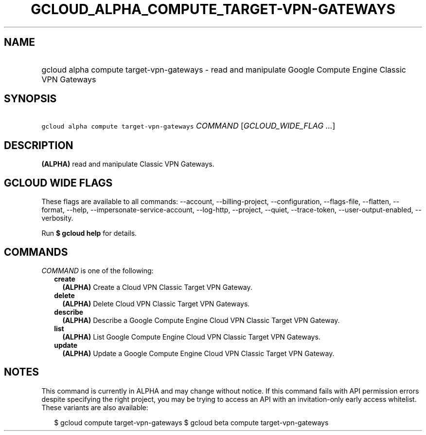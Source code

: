 
.TH "GCLOUD_ALPHA_COMPUTE_TARGET\-VPN\-GATEWAYS" 1



.SH "NAME"
.HP
gcloud alpha compute target\-vpn\-gateways \- read and manipulate Google Compute Engine Classic VPN Gateways



.SH "SYNOPSIS"
.HP
\f5gcloud alpha compute target\-vpn\-gateways\fR \fICOMMAND\fR [\fIGCLOUD_WIDE_FLAG\ ...\fR]



.SH "DESCRIPTION"

\fB(ALPHA)\fR read and manipulate Classic VPN Gateways.



.SH "GCLOUD WIDE FLAGS"

These flags are available to all commands: \-\-account, \-\-billing\-project,
\-\-configuration, \-\-flags\-file, \-\-flatten, \-\-format, \-\-help,
\-\-impersonate\-service\-account, \-\-log\-http, \-\-project, \-\-quiet,
\-\-trace\-token, \-\-user\-output\-enabled, \-\-verbosity.

Run \fB$ gcloud help\fR for details.



.SH "COMMANDS"

\f5\fICOMMAND\fR\fR is one of the following:

.RS 2m
.TP 2m
\fBcreate\fR
\fB(ALPHA)\fR Create a Cloud VPN Classic Target VPN Gateway.

.TP 2m
\fBdelete\fR
\fB(ALPHA)\fR Delete Cloud VPN Classic Target VPN Gateways.

.TP 2m
\fBdescribe\fR
\fB(ALPHA)\fR Describe a Google Compute Engine Cloud VPN Classic Target VPN
Gateway.

.TP 2m
\fBlist\fR
\fB(ALPHA)\fR List Google Compute Engine Cloud VPN Classic Target VPN Gateways.

.TP 2m
\fBupdate\fR
\fB(ALPHA)\fR Update a Google Compute Engine Cloud VPN Classic Target VPN
Gateway.


.RE
.sp

.SH "NOTES"

This command is currently in ALPHA and may change without notice. If this
command fails with API permission errors despite specifying the right project,
you may be trying to access an API with an invitation\-only early access
whitelist. These variants are also available:

.RS 2m
$ gcloud compute target\-vpn\-gateways
$ gcloud beta compute target\-vpn\-gateways
.RE


